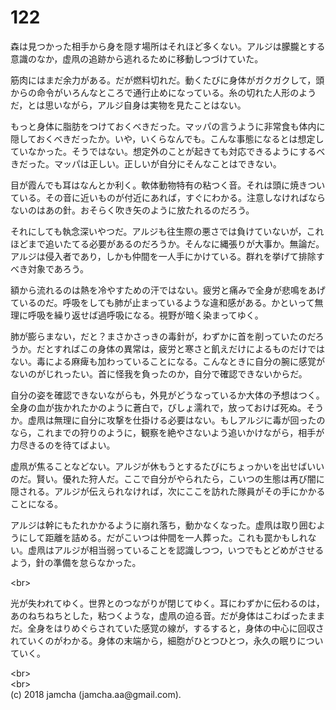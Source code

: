 #+OPTIONS: toc:nil
#+OPTIONS: \n:t

* 122

  森は見つかった相手から身を隠す場所はそれほど多くない。アルジは朦朧とする意識のなか，虚凧の追跡から逃れるために移動しつづけていた。

  筋肉にはまだ余力がある。だが燃料切れだ。動くたびに身体がガクガクして，頭からの命令がいろんなところで通行止めになっている。糸の切れた人形のようだ，とは思いながら，アルジ自身は実物を見たことはない。

  もっと身体に脂肪をつけておくべきだった。マッパの言うように非常食も体内に隠しておくべきだったか。いや，いくらなんでも。こんな事態になるとは想定していなかった。そうではない。想定外のことが起きても対応できるようにするべきだった。マッパは正しい。正しいが自分にそんなことはできない。

  目が霞んでも耳はなんとか利く。軟体動物特有の粘つく音。それは頭に焼きついている。その音に近いものが付近にあれば，すぐにわかる。注意しなければならないのはあの針。おそらく吹き矢のように放たれるのだろう。

  それにしても執念深いやつだ。アルジも往生際の悪さでは負けていないが，これほどまで追いたてる必要があるのだろうか。そんなに縄張りが大事か。無論だ。アルジは侵入者であり，しかも仲間を一人手にかけている。群れを挙げて排除すべき対象であろう。

  額から流れるのは熱を冷やすための汗ではない。疲労と痛みで全身が悲鳴をあげているのだ。呼吸をしても肺が止まっているような違和感がある。かといって無理に呼吸を繰り返せば過呼吸になる。視野が暗く染まってゆく。

  肺が膨らまない，だと？まさかさっきの毒針が，わずかに首を削っていたのだろうか。だとすればこの身体の異常は，疲労と寒さと飢えだけによるものだけではない。毒による麻痺も加わっていることになる。こんなときに自分の腕に感覚がないのがじれったい。首に怪我を負ったのか，自分で確認できないからだ。

  自分の姿を確認できないながらも，外見がどうなっているか大体の予想はつく。全身の血が抜かれたかのように蒼白で，びしょ濡れで，放っておけば死ぬ。そうか。虚凧は無理に自分に攻撃を仕掛ける必要はない。もしアルジに毒が回ったのなら，これまでの狩りのように，観察を絶やさないよう追いかけながら，相手が力尽きるのを待てばよい。

  虚凧が焦ることなどない。アルジが休もうとするたびにちょっかいを出せばいいのだ。賢い。優れた狩人だ。ここで自分がやられたら，こいつの生態は再び闇に隠される。アルジが伝えられなければ，次にここを訪れた隊員がその手にかかることになる。

  アルジは幹にもたれかかるように崩れ落ち，動かなくなった。虚凧は取り囲むようにして距離を詰める。だがこいつは仲間を一人葬った。これも罠かもしれない。虚凧はアルジが相当弱っていることを認識しつつ，いつでもとどめがさせるよう，針の準備を怠らなかった。

  <br>

  光が失われてゆく。世界とのつながりが閉じてゆく。耳にわずかに伝わるのは，あのねちねちとした，粘つくような，虚凧の迫る音。だが身体はこわばったままだ。全身をはりめぐらされていた感覚の線が，するすると，身体の中心に回収されていくのがわかる。身体の末端から，細胞がひとつひとつ，永久の眠りについていく。

  <br>
  <br>
  (c) 2018 jamcha (jamcha.aa@gmail.com).

  [[http://creativecommons.org/licenses/by-nc-sa/4.0/deed][file:http://i.creativecommons.org/l/by-nc-sa/4.0/88x31.png]]
